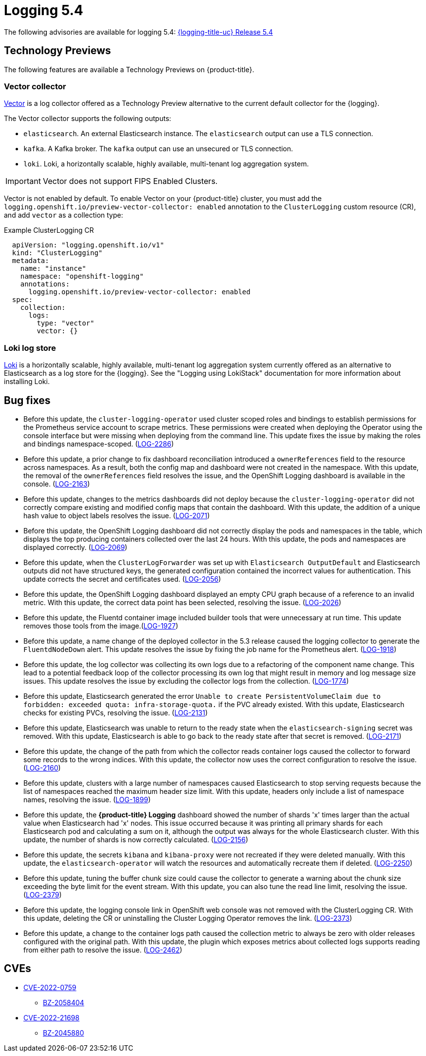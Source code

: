// Module included in the following assemblies:
//
// logging/logging_release_notes/logging-5-4-release-notes.adoc

:_content-type: REFERENCE
[id="logging-rn-5-4-0_{context}"]
= Logging 5.4

The following advisories are available for logging 5.4: link:https://access.redhat.com/errata/RHSA-2022:1461[{logging-title-uc} Release 5.4]

[id="logging-rn-5-4-0-tech-prev_{context}"]
== Technology Previews

The following features are available a Technology Previews on {product-title}.

=== Vector collector

link:https://vector.dev/docs/about/what-is-vector/[Vector] is a log collector offered as a Technology Preview alternative to the current default collector for the {logging}.

The Vector collector supports the following outputs:

* `elasticsearch`. An external Elasticsearch instance. The `elasticsearch` output can use a TLS connection.
* `kafka`. A Kafka broker. The `kafka` output can use an unsecured or TLS connection.
* `loki`. Loki, a horizontally scalable, highly available, multi-tenant log aggregation system.

[IMPORTANT]
====
Vector does not support FIPS Enabled Clusters.
====

Vector is not enabled by default. To enable Vector on your {product-title} cluster, you must add the `logging.openshift.io/preview-vector-collector: enabled` annotation to the `ClusterLogging` custom resource (CR), and add `vector` as a collection type:

.Example ClusterLogging CR
[source,yaml]
----
  apiVersion: "logging.openshift.io/v1"
  kind: "ClusterLogging"
  metadata:
    name: "instance"
    namespace: "openshift-logging"
    annotations:
      logging.openshift.io/preview-vector-collector: enabled
  spec:
    collection:
      logs:
        type: "vector"
        vector: {}
----

=== Loki log store

link:https://grafana.com/docs/loki/latest/[Loki] is a horizontally scalable, highly available, multi-tenant log aggregation system currently offered as an alternative to Elasticsearch as a log store for the {logging}. See the "Logging using LokiStack" documentation for more information about installing Loki.

[id="logging-rn-5-4-0-bug-fixes_{context}"]
== Bug fixes

*	Before this update, the `cluster-logging-operator` used cluster scoped roles and bindings to establish permissions for the Prometheus service account to scrape metrics. These permissions were created when deploying the Operator using the console interface but were missing when deploying from the command line. This update fixes the issue by making the roles and bindings namespace-scoped. (link:https://issues.redhat.com/browse/LOG-2286[LOG-2286])

* Before this update, a prior change to fix dashboard reconciliation introduced a `ownerReferences` field to the resource across namespaces. As a result, both the config map and dashboard were not created in the namespace. With this update, the removal of the `ownerReferences` field resolves the issue, and the OpenShift Logging dashboard is available in the console. (link:https://issues.redhat.com/browse/LOG-2163[LOG-2163])

* Before this update, changes to the metrics dashboards did not deploy because the `cluster-logging-operator` did not correctly compare existing and modified config maps that contain the dashboard. With this update, the addition of a unique hash value to object labels resolves the issue.	(link:https://issues.redhat.com/browse/LOG-2071[LOG-2071])

*	Before this update, the OpenShift Logging dashboard did not correctly display the pods and namespaces in the table, which displays the top producing containers collected over the last 24 hours. With this update, the pods and namespaces are displayed correctly.	(link:https://issues.redhat.com/browse/LOG-2069[LOG-2069])

*	Before this update, when the `ClusterLogForwarder` was set up with `Elasticsearch OutputDefault` and Elasticsearch outputs did not have structured keys, the generated configuration contained the incorrect values for authentication. This update corrects the secret and certificates used.	(link:https://issues.redhat.com/browse/LOG-2056[LOG-2056])

*	Before this update, the OpenShift Logging dashboard displayed an empty CPU graph because of a reference to an invalid metric. With this update, the correct data point has been selected, resolving the issue.	(link:https://issues.redhat.com/browse/LOG-2026[LOG-2026])

*	Before this update, the Fluentd container image included builder tools that were unnecessary at run time. This update removes those tools from the image.(link:https://issues.redhat.com/browse/LOG-1927[LOG-1927])

*	Before this update, a name change of the deployed collector in the 5.3 release caused the logging collector to generate the `FluentdNodeDown` alert. This update resolves the issue by fixing the job name for the Prometheus alert. (link:https://issues.redhat.com/browse/LOG-1918[LOG-1918])

*	Before this update, the log collector was collecting its own logs due to a refactoring of the component name change. This lead to a potential feedback loop of the collector processing its own log that might result in memory and log message size issues. This update resolves the issue by excluding the collector logs from the collection. (link:https://issues.redhat.com/browse/LOG-1774[LOG-1774])

* Before this update, Elasticsearch generated the error `Unable to create PersistentVolumeClaim due to forbidden: exceeded quota: infra-storage-quota.` if the PVC already existed. With this update, Elasticsearch checks for existing PVCs, resolving the issue. (link:https://issues.redhat.com/browse/LOG-2131[LOG-2131])

* Before this update, Elasticsearch was unable to return to the ready state when the `elasticsearch-signing` secret was removed. With this update, Elasticsearch is able to go back to the ready state after that secret is removed. (link:https://issues.redhat.com/browse/LOG-2171[LOG-2171])

* Before this update, the change of the path from which the collector reads container logs caused the collector to forward some records to the wrong indices. With this update, the collector now uses the correct configuration to resolve the issue. (link:https://issues.redhat.com/browse/LOG-2160[LOG-2160])

* Before this update, clusters with a large number of namespaces caused Elasticsearch to stop serving requests because the list of namespaces reached the maximum header size limit. With this update, headers only include a list of namespace names, resolving the issue. (link:https://issues.redhat.com/browse/LOG-1899[LOG-1899])

* Before this update, the *{product-title} Logging* dashboard showed the number of shards 'x' times larger than the actual value when Elasticsearch had 'x' nodes. This issue occurred because it was printing all primary shards for each Elasticsearch pod and calculating a sum on it, although the output was always for the whole Elasticsearch cluster. With this update, the number of shards is now correctly calculated. (link:https://issues.redhat.com/browse/LOG-2156[LOG-2156])

* Before this update, the secrets `kibana` and `kibana-proxy` were not recreated if they were deleted manually. With this update, the `elasticsearch-operator` will watch the resources and automatically recreate them if deleted.	(link:https://issues.redhat.com/browse/LOG-2250[LOG-2250])

* Before this update, tuning the buffer chunk size could cause the collector to generate a warning about the chunk size exceeding the byte limit for the event stream. With this update, you can also tune the read line limit, resolving the issue.	(link:https://issues.redhat.com/browse/LOG-2379[LOG-2379])

* Before this update, the logging console link in OpenShift web console was not removed with the ClusterLogging CR. With this update, deleting the CR or uninstalling the Cluster Logging Operator removes the link. (link:https://issues.redhat.com/browse/LOG-2373[LOG-2373])

* Before this update, a change to the container logs path caused the collection metric to always be zero with older releases configured with the original path. With this update, the plugin which exposes metrics about collected logs supports reading from either path to resolve the issue. (link:https://issues.redhat.com/browse/LOG-2462[LOG-2462])

[id="logging-rn-5-4-0-CVEs_{context}"]
== CVEs

* link:https://access.redhat.com/security/cve/CVE-2022-0759[CVE-2022-0759]
** link:https://bugzilla.redhat.com/show_bug.cgi?id=2058404[BZ-2058404]
* link:https://access.redhat.com/security/cve/CVE-2022-21698[CVE-2022-21698]
** link:https://bugzilla.redhat.com/show_bug.cgi?id=2045880[BZ-2045880]
